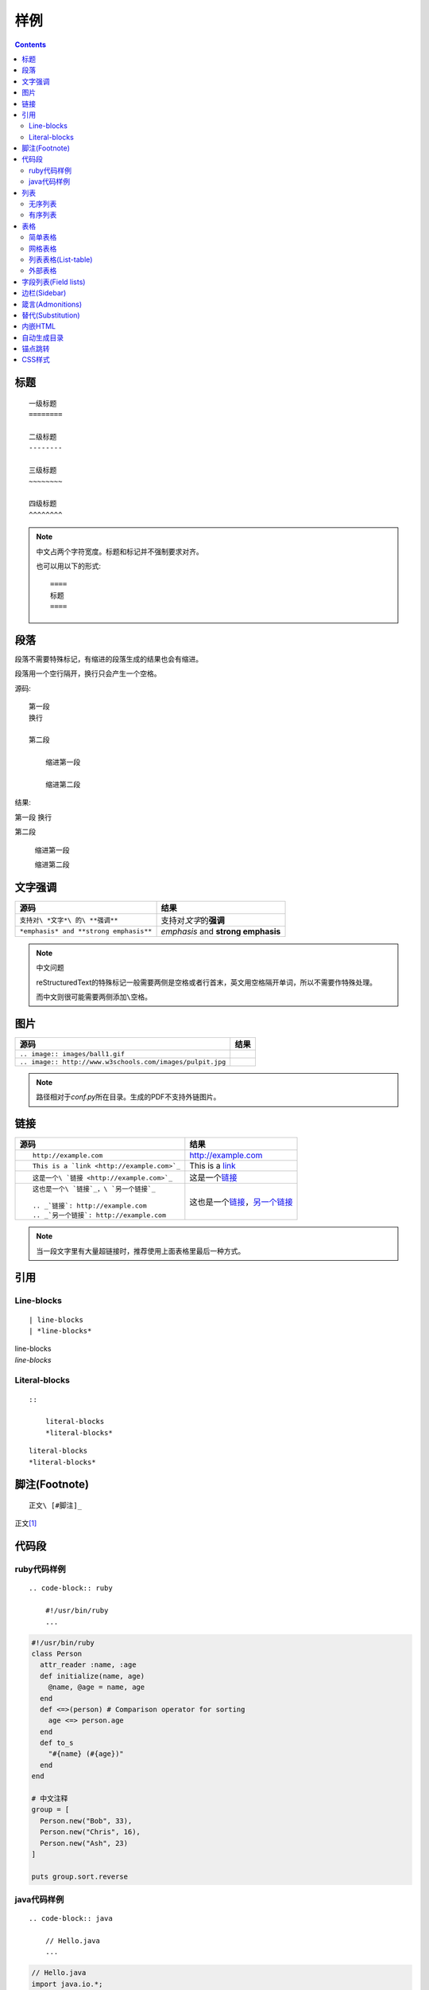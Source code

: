 样例
====

.. contents::

标题
----

::

    一级标题
    ========

    二级标题
    --------

    三级标题
    ~~~~~~~~

    四级标题
    ^^^^^^^^

.. NOTE:: 中文占两个字符宽度。标题和标记并不强制要求对齐。

    也可以用以下的形式::

        ====
        标题
        ====

段落
----

段落不需要特殊标记，有缩进的段落生成的结果也会有缩进。

段落用一个空行隔开，换行只会产生一个空格。

源码::

    第一段
    换行

    第二段

        缩进第一段

        缩进第二段

结果:

第一段
换行

第二段

    缩进第一段

    缩进第二段

文字强调
--------

====================================== ==================================
源码                                   结果
====================================== ==================================
``支持对\ *文字*\ 的\ **强调**``       支持对\ *文字*\ 的\ **强调**
``*emphasis* and **strong emphasis**`` *emphasis* and **strong emphasis**
====================================== ==================================

.. NOTE:: 中文问题

    reStructuredText的特殊标记一般需要两侧是空格或者行首末，英文用空格隔开单词，所以不需要作特殊处理。

    而中文则很可能需要两侧添加\ ``\空格``\ 。

图片
----

========================================================= =====================================================
源码                                                      结果
========================================================= =====================================================
``.. image:: images/ball1.gif``                           .. image:: images/ball1.gif
``.. image:: http://www.w3schools.com/images/pulpit.jpg`` .. image:: http://www.w3schools.com/images/pulpit.jpg
========================================================= =====================================================

.. NOTE:: 路径相对于\ `conf.py`\ 所在目录。生成的PDF不支持外链图片。

链接
----

+----------------------------------------------+------------------------------------------+
| 源码                                         | 结果                                     |
+==============================================+==========================================+
| ::                                           |                                          |
|                                              |                                          |
|   http://example.com                         | http://example.com                       |
+----------------------------------------------+------------------------------------------+
| ::                                           |                                          |
|                                              |                                          |
|   This is a `link <http://example.com>`_     | This is a `link <http://example.com>`_   |
+----------------------------------------------+------------------------------------------+
| ::                                           |                                          |
|                                              |                                          |
|   这是一个\ `链接 <http://example.com>`_     | 这是一个\ `链接 <http://example.com>`_   |
+----------------------------------------------+------------------------------------------+
| ::                                           |                                          |
|                                              |                                          |
|   这也是一个\ `链接`_，\ `另一个链接`_       | 这也是一个\ `链接`_，\ `另一个链接`_     |
|                                              |                                          |
|   .. _`链接`: http://example.com             | .. _`链接`: http://example.com           |
|   .. _`另一个链接`: http://example.com       | .. _`另一个链接`: http://example2.com    |
+----------------------------------------------+------------------------------------------+

.. NOTE::
   当一段文字里有大量超链接时，推荐使用上面表格里最后一种方式。

引用
----

Line-blocks
~~~~~~~~~~~

::

    | line-blocks
    | *line-blocks*

| line-blocks
| *line-blocks*

Literal-blocks
~~~~~~~~~~~~~~

::

    ::

        literal-blocks
        *literal-blocks*

::

    literal-blocks
    *literal-blocks*

脚注(Footnote)
--------------

::

    正文\ [#脚注]_

正文\ [#脚注]_

代码段
------

ruby代码样例
~~~~~~~~~~~~

::

    .. code-block:: ruby

        #!/usr/bin/ruby
        ...

.. code-block:: ruby

    #!/usr/bin/ruby
    class Person
      attr_reader :name, :age
      def initialize(name, age)
        @name, @age = name, age
      end
      def <=>(person) # Comparison operator for sorting
        age <=> person.age
      end
      def to_s
        "#{name} (#{age})"
      end
    end

    # 中文注释
    group = [
      Person.new("Bob", 33),
      Person.new("Chris", 16),
      Person.new("Ash", 23)
    ]

    puts group.sort.reverse

java代码样例
~~~~~~~~~~~~

::

    .. code-block:: java

        // Hello.java
        ...

.. code-block:: java

    // Hello.java
    import java.io.*;
    import javax.servlet.*;

    public class Hello extends GenericServlet {
        public void service(final ServletRequest request, final ServletResponse response)
        throws ServletException, IOException {
            response.setContentType("text/html");
            final PrintWriter pw = response.getWriter();
            try {
                pw.println("Hello, world!");
            } finally {
                pw.close();
            }
        }
    }

列表
----

无序列表
~~~~~~~~

::

    * 第一项

      第一项说明

      * 子项
      * 子项

    * 第二项

        第二项说明(有缩进)

* 第一项

  第一项说明

  * 子项
  * 子项

* 第二项

    第二项说明(有缩进)

有序列表
~~~~~~~~

::

    #. 第一项

       第一项说明

       #. 子项
       #. 子项

    #. 第二项

         第二项说明(有缩进)

#. 第一项

   第一项说明

   #. 子项
   #. 子项

#. 第二项

     第二项说明(有缩进)

表格
----

简单表格
~~~~~~~~

::

    ==== ====
    中文 表格
    ==== ====
    测试 测试
    测试 测试
    ==== ====

==== ====
中文 表格
==== ====
测试 测试
测试 测试
==== ====

网格表格
~~~~~~~~

::

    +------------------------+------------+----------+----------+
    | Header row, column 1   | Header 2   | Header 3 | Header 4 |
    | (header rows optional) |            |          |          |
    +========================+============+==========+==========+
    | body row 1, column 1   | column 2   | column 3 | column 4 |
    +------------------------+------------+----------+----------+
    | body row 2             | Cells may span columns.          |
    +------------------------+------------+---------------------+
    | body row 3             | Cells may  | - Table cells       |
    +------------------------+ span rows. | - contain           |
    | body row 4             |            | - body elements.    |
    +------------------------+------------+---------------------+

+------------------------+------------+----------+----------+
| Header row, column 1   | Header 2   | Header 3 | Header 4 |
| (header rows optional) |            |          |          |
+========================+============+==========+==========+
| body row 1, column 1   | column 2   | column 3 | column 4 |
+------------------------+------------+----------+----------+
| body row 2             | Cells may span columns.          |
+------------------------+------------+---------------------+
| body row 3             | Cells may  | - Table cells       |
+------------------------+ span rows. | - contain           |
| body row 4             |            | - body elements.    |
+------------------------+------------+---------------------+

.. NOTE:: Vim 的\ `rst-tables <https://github.com/vim-scripts/rst-tables--Chao>`_\ 插件可以辅组表格生成和维护。

    默认主题的表格看起来不大对，是因为下面的CSS样式导致的::

        table.docutils td, table.docutils th {
          border-style: none none solid;
          border-width: 0 0 1px;
        }

列表表格(List-table)
~~~~~~~~~~~~~~~~~~~~

::

    .. list-table:: Frozen Delights!
       :widths: 15 10 30
       :header-rows: 1

       * - Treat
         - Quantity
         - Description
       * - Albatross
         - 2.99
         - On a stick!
       * - Crunchy Frog
         - 1.49
         - If we took the bones out, it wouldn't be
           crunchy, now would it?
       * - Gannet Ripple
         - 1.99
         - On a stick!

.. list-table:: Frozen Delights!
   :widths: 15 10 30
   :header-rows: 1

   * - Treat
     - Quantity
     - Description
   * - Albatross
     - 2.99
     - On a stick!
   * - Crunchy Frog
     - 1.49
     - If we took the bones out, it wouldn't be
       crunchy, now would it?
   * - Gannet Ripple
     - 1.99
     - On a stick!

外部表格
~~~~~~~~

::

    .. csv-table:: 表格描述
       :header: 中文,表格
       :file: table.csv

`table.csv`::

    "测试,测试",测试
    测试,测试

.. csv-table:: 表格描述
   :header: 中文,表格
   :file: table.csv

字段列表(Field lists)
---------------------

::

    :词汇: 解释
    :词汇: 解释

:词汇: 解释
:词汇: 解释

边栏(Sidebar)
-------------

::

    .. sidebar:: 标题
       :subtitle: 副标题

       边栏内容

    正文内容

.. sidebar:: 标题
   :subtitle: 副标题

   边栏内容

正文内容，正文内容，正文内容，正文内容，正文内容，正文内容，正文内容

正文内容

正文内容

正文内容

箴言(Admonitions)
-----------------

::

    .. ATTENTION:: ATTENTION
    .. CAUTION:: CAUTION
    .. DANGER:: DANGER
    .. ERROR:: ERROR
    .. HINT:: HINT
    .. IMPORTANT:: IMPORTANT
    .. NOTE:: NOTE
    .. TIP:: TIP
    .. WARNING:: WARNING
    .. admonition:: 自定义箴言

        箴言内容

.. ATTENTION:: ATTENTION
.. CAUTION:: CAUTION
.. DANGER:: DANGER
.. ERROR:: ERROR
.. HINT:: HINT
.. IMPORTANT:: IMPORTANT
.. NOTE:: NOTE
.. TIP:: TIP
.. WARNING:: WARNING
.. admonition:: 自定义箴言

    箴言内容

替代(Substitution)
------------------

::

    .. |ball| image:: images/ball1.gif

    |ball| |ball|

.. |ball| image:: images/ball1.gif

|ball| |ball|

内嵌HTML
--------

::

    .. raw:: html

        <p>段落，<a href="http://example.com">链接</a></p>

.. raw:: html

    <p>段落，<a href="http://example.com">链接</a></p>

自动生成目录
------------

在\ `index.rst`\ 里添加类似下面的内容，生成的HTML及PDF会自动生成目录::

    .. toctree::
       :maxdepth: 2

       setup
       usage
       demo

章节里用::

    .. contents::

来插入本章节的目录。

锚点跳转
--------

标题会自动生成锚点，也可以手工创建::

    .. _custom_id:

    正文

    :ref:`引用 <custom_id>`

.. _custom_id:

正文

:ref:`引用 <custom_id>`

CSS样式
-------

创建\ `source/_static/default.css`\ 就可以覆盖内置的样式

.. [#脚注] 脚注内容
